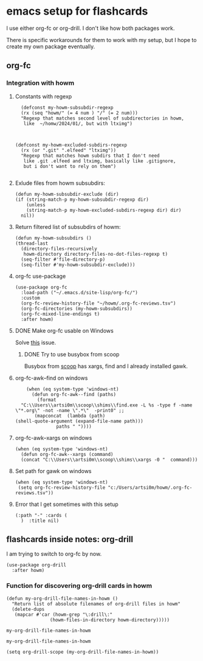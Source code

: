 * emacs setup for flashcards

I use either org-fc or org-drill.
I don't like how both packages work.

There is specific workarounds for them to work with my setup,
but I hope to create my own package eventually.

** org-fc

*** Integration with howm
**** Constants with regexp
#+begin_src elisp
  (defconst my-howm-subsubdir-regexp
  (rx (seq "howm/" (= 4 num ) "/" (= 2 num)))
  "Regexp that matches second level of subdirectories in howm,
   like  ~/homw/2024/01/, but with ltximg")



(defconst my-howm-excluded-subdirs-regexp
  (rx (or ".git" ".elfeed" "ltximg"))
  "Regexp that matches howm subdirs that I don't need
   like .git .elfeed and ltximg, basically like .gitignore,
   but i don't want to rely on them")

#+end_src

#+RESULTS:
: my-howm-excluded-subdirs-regexp

**** Exlude files from howm subsubdirs:
#+begin_src elisp
  (defun my-howm-subsubdir-exclude (dir)
  (if (string-match-p my-howm-subsubdir-regexp dir)
      (unless
	  (string-match-p my-howm-excluded-subdirs-regexp dir) dir)
    nil))
#+end_SRC

#+RESULTS:
: my-howm-subsubdir-exclude

**** Return filtered list of subsubdirs of howm:
#+begin_src elisp
  (defun my-howm-subsubdirs ()
  (thread-last
    (directory-files-recursively
     howm-directory directory-files-no-dot-files-regexp t)
    (seq-filter #'file-directory-p)
    (seq-filter #'my-howm-subsubdir-exclude)))
#+end_src

#+results:
: my-howm-subsubdirs

**** org-fc use-package
#+begin_src elisp
(use-package org-fc
  :load-path ("~/.emacs.d/site-lisp/org-fc/")
  :custom
  (org-fc-review-history-file "~/howm/.org-fc-reviews.tsv")
  (org-fc-directories (my-howm-subsubdirs))
  (org-fc-mixed-line-endings t)
  :after howm)
#+end_src

#+RESULTS:
**** DONE Make org-fc usable on Windows
Solve [[https://todo.sr.ht/~l3kn/org-fc/43][this]] issue.


****** DONE Try to use busybox from scoop
Busybox from [[https://scoop.sh][scoop]] has xargs, find and I already installed gawk.

**** org-fc-awk--find on windows

#+begin_src elisp
    (when (eq system-type 'windows-nt)
      (defun org-fc-awk--find (paths)
  	    (format
  "C:\\Users\\artsi0m\\scoop\\shims\\find.exe -L %s -type f -name \"*.org\" -not -name \".*\"  -print0" ;;
  	   (mapconcat  (lambda (path)
(shell-quote-argument (expand-file-name path)))
  		       paths " ")))) 
#+end_src

#+RESULTS:
: org-fc-awk--find

**** org-fc-awk--xargs on windows
#+begin_src elisp
  (when (eq system-type 'windows-nt)
    (defun org-fc-awk--xargs (command)
    (concat "C:\\Users\\artsi0m\\scoop\\shims\\xargs -0 "  command)))
#+end_src

#+RESULTS:
: org-fc-awk--xargs

**** Set path for gawk on windows
#+BEGIN_SRC elisp
(when (eq system-type 'windows-nt)
 (setq org-fc-review-history-file "c:/Users/artsi0m/howm/.org-fc-reviews.tsv"))
#+END_SRC

**** Error that I get sometimes with this setup
#+begin_src
(:path "-" :cards (
  )  :title nil)
#+end_src

** flashcards inside notes: org-drill
I am trying to switch to org-fc by now.

#+BEGIN_SRC elisp
(use-package org-drill
  :after howm)
#+END_SRC



***  Function for discovering org-drill cards in howm

#+begin_src elisp
(defun my-org-drill-file-names-in-howm ()
  "Return list of absolute filenames of org-drill files in howm"
  (delete-dups
   (mapcar #'car (howm-grep "\:drill\:"
			    (howm-files-in-directory howm-directory)))))
#+end_src

#+RESULTS:

#+RESULTS:
: my-org-drill-file-names-in-howm

: my-org-drill-file-names-in-howm


#+begin_src elisp
  (setq org-drill-scope (my-org-drill-file-names-in-howm))
#+end_src

#+RESULTS:
| /home/artsi0m/howm/2023/10/2023-10-22-232104.txt | /home/artsi0m/howm/2023/10/2023-10-26-141834.txt | /home/artsi0m/howm/2023/10/2023-10-29-175555.txt | /home/artsi0m/howm/2023/11/2023-11-10-121506.txt | /home/artsi0m/howm/2023/11/2023-11-29-163117.txt | /home/artsi0m/howm/2023/11/2023-11-30-114333.txt | /home/artsi0m/howm/2023/12/2023-12-01-082255.txt | /home/artsi0m/howm/2023/12/2023-12-02-152603.txt | /home/artsi0m/howm/2024/01/2024-01-11-034354.txt | /home/artsi0m/howm/2024/01/2024-01-11-082808.txt |
